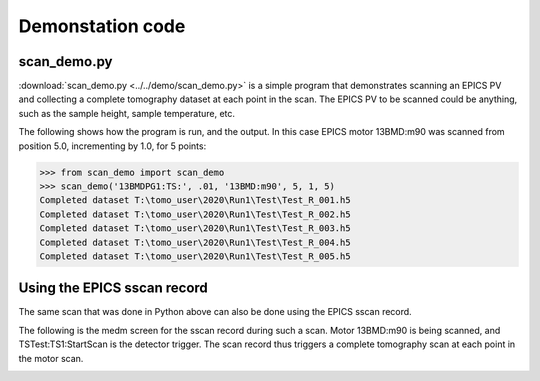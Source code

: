 =================
Demonstation code
=================

scan_demo.py
------------

:download:`scan_demo.py <../../demo/scan_demo.py>` is a simple program that demonstrates 
scanning an EPICS PV and collecting a complete tomography dataset at each point in the scan.  
The EPICS PV to be scanned could be anything, such as the sample height, sample temperature, etc.

The following shows how the program is run, and the output.  In this case EPICS motor 13BMD:m90
was scanned from position 5.0, incrementing by 1.0, for 5 points:

>>> from scan_demo import scan_demo
>>> scan_demo('13BMDPG1:TS:', .01, '13BMD:m90', 5, 1, 5)
Completed dataset T:\tomo_user\2020\Run1\Test\Test_R_001.h5
Completed dataset T:\tomo_user\2020\Run1\Test\Test_R_002.h5
Completed dataset T:\tomo_user\2020\Run1\Test\Test_R_003.h5
Completed dataset T:\tomo_user\2020\Run1\Test\Test_R_004.h5
Completed dataset T:\tomo_user\2020\Run1\Test\Test_R_005.h5

Using the EPICS sscan record
-----------------------------

The same scan that was done in Python above can also be done using the EPICS sscan record.

The following is the medm screen for the sscan record during such a scan.  Motor 13BMD:m90
is being scanned, and TSTest:TS1:StartScan is the detector trigger.  The scan record thus
triggers a complete tomography scan at each point in the motor scan. 

.. image:: img/tomo_scanRecord.png
    :width: 60%
    :align: center
